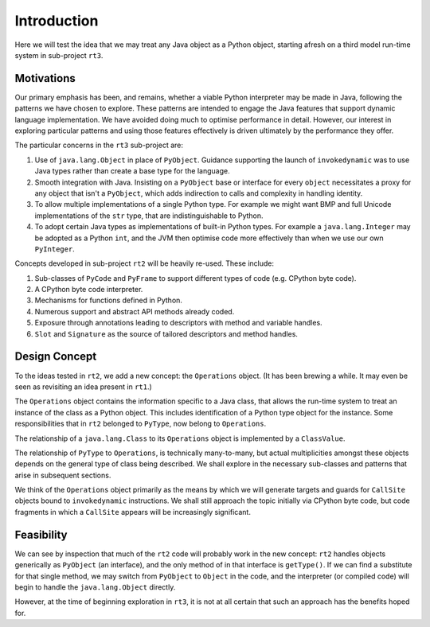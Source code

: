 ..  plain-java-object/introduction.rst


Introduction
############

Here we will test the idea that we may treat any Java object
as a Python object,
starting afresh on a third model run-time system
in sub-project ``rt3``.

Motivations
===========

Our primary emphasis has been, and remains,
whether a viable Python interpreter may be made in Java,
following the patterns we have chosen to explore.
These patterns are intended to engage the Java features that
support dynamic language implementation.
We have avoided doing much to optimise performance in detail.
However, our interest in exploring particular patterns
and using those features effectively
is driven ultimately by the performance they offer.

The particular concerns in the ``rt3`` sub-project are:

#.  Use of ``java.lang.Object`` in place of ``PyObject``.
    Guidance supporting the launch of ``invokedynamic``
    was to use Java types rather than create a base type for the language.
#.  Smooth integration with Java.
    Insisting on a ``PyObject`` base or interface for every ``object``
    necessitates a proxy for any object that isn't a ``PyObject``,
    which adds indirection to calls and complexity in handling identity.
#.  To allow multiple implementations of a single Python type.
    For example we might want BMP and full Unicode implementations
    of the ``str`` type, that are indistinguishable to Python.
#.  To adopt certain Java types as implementations of built-in Python types.
    For example a ``java.lang.Integer`` may be adopted as a Python ``int``,
    and the JVM then optimise code
    more effectively than when we use our own ``PyInteger``.

Concepts developed in sub-project ``rt2`` will be heavily re-used.
These include:

#.  Sub-classes of ``PyCode`` and ``PyFrame``
    to support different types of code (e.g. CPython byte code).
#.  A CPython byte code interpreter.
#.  Mechanisms for functions defined in Python.
#.  Numerous support and abstract API methods already coded.
#.  Exposure through annotations leading to descriptors
    with method and variable handles.
#.  ``Slot`` and ``Signature`` as the source of tailored descriptors and
    method handles.


Design Concept
==============

To the ideas tested in ``rt2``,
we add a new concept: the ``Operations`` object.
(It has been brewing a while.
It may even be seen as revisiting an idea present in ``rt1``.)

The ``Operations`` object contains the information specific to a Java class,
that allows the run-time system
to treat an instance of the class as a Python object.
This includes identification of a Python type object for the instance.
Some responsibilities that in ``rt2`` belonged to ``PyType``,
now belong to ``Operations``.

..  uml::
    :caption: Plain Java ``Object`` Pattern

    Object -> Class
    abstract class Operations
    Class "*" -- "*" Operations
    Operations <|-- PyType

The relationship of a ``java.lang.Class`` to its ``Operations`` object
is implemented by a ``ClassValue``.

The relationship of ``PyType`` to ``Operations``,
is technically many-to-many,
but actual multiplicities amongst these objects
depends on the general type of class being described.
We shall explore in the necessary sub-classes
and patterns that arise
in subsequent sections.

We think of the ``Operations`` object primarily as
the means by which we will generate targets and guards
for ``CallSite`` objects bound to ``invokedynamic`` instructions.
We shall still approach the topic initially via CPython byte code,
but code fragments in which a ``CallSite`` appears
will be increasingly significant.


Feasibility
===========

We can see by inspection that much of the ``rt2`` code
will probably work in the new concept:
``rt2`` handles objects generically as ``PyObject`` (an interface),
and the only method of in that interface is ``getType()``.
If we can find a substitute for that single method,
we may switch from ``PyObject`` to ``Object`` in the code,
and the interpreter (or compiled code)
will begin to handle the ``java.lang.Object`` directly.

However, at the time of beginning exploration in ``rt3``,
it is not at all certain that such an approach has the benefits hoped for.

